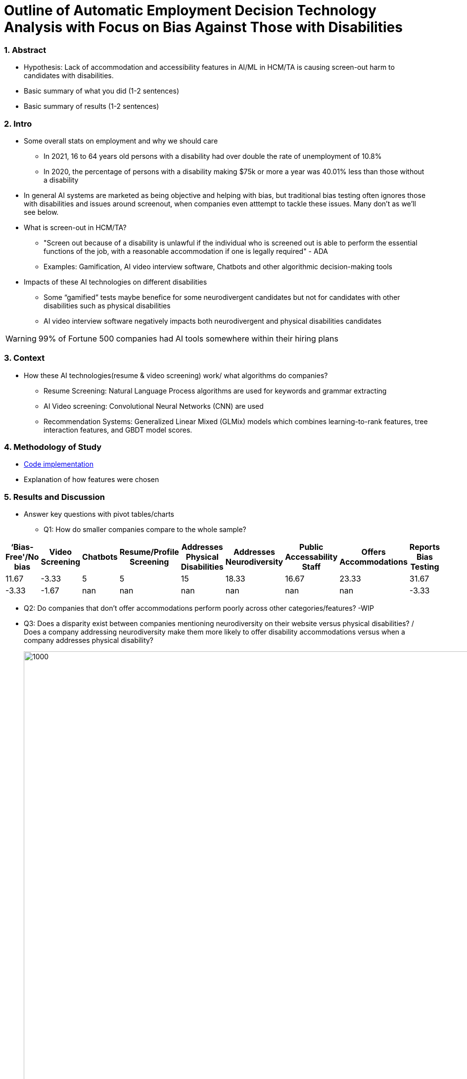 = Outline of Automatic Employment Decision Technology Analysis with Focus on Bias Against Those with Disabilities


=== 1. Abstract
* Hypothesis: Lack of accommodation and accessibility features in AI/ML in HCM/TA is causing screen-out harm to candidates with disabilities.
* Basic summary of what you did (1-2 sentences)
* Basic summary of results (1-2 sentences)

=== 2. Intro
* Some overall stats on employment and why we should care
** In 2021, 16 to 64 years old persons with a disability had over double the rate of unemployment of 10.8%
** In 2020, the percentage of persons with a disability making $75k or more a year was 40.01% less than those without a disability

* In general AI systems are marketed as being objective and helping with bias, but traditional bias testing often ignores those with disabilities and issues around screenout, when companies even atttempt to tackle these issues. Many don't as we'll see below.

* What is screen-out in HCM/TA?

**  "Screen out because of a disability is unlawful if the individual who is screened out is able to perform the essential functions of the job, with a reasonable accommodation if one is legally required" - ADA

** Examples: Gamification, AI video interview software, Chatbots and other algorithmic decision-making tools

* Impacts of these AI technologies on different disabilities

** Some “gamified” tests maybe benefice for some neurodivergent candidates but not for candidates with other disabilities such as physical disabilities
** AI video interview software negatively impacts both neurodivergent and physical disabilities candidates


WARNING: 99% of Fortune 500 companies had AI tools somewhere within their hiring plans

=== 3. Context
* How these AI technologies(resume & video screening) work/ what algorithms do companies?
** Resume Screening: Natural Language Process algorithms are used for keywords and grammar extracting

** AI Video screening: Convolutional Neural Networks (CNN) are used

** Recommendation Systems: Generalized Linear Mixed (GLMix) models which combines learning-to-rank features, tree interaction features, and GBDT model scores.


=== 4. Methodology of Study
* link:https://github.com/midiker/aedt-analysis/blob/main/aedt_analysis.ipynb[Code implementation]
* Explanation of how features were chosen


=== 5. Results and Discussion

* Answer key questions with pivot tables/charts


** Q1: How do smaller companies compare to the whole sample?

[options="header"]
|=======
| ‘Bias-Free'/No bias | Video Screening | Chatbots | Resume/Profile Screening | Addresses Physical Disabilities | Addresses Neurodiversity | Public Accessability Staff | Offers Accommodations | Reports Bias Testing | 
| 11.67 | -3.33 | 5 | 5 | 15 | 18.33 | 16.67 | 23.33 | 31.67 | 
| -3.33 | -1.67 | nan | nan | nan | nan | nan | nan | -3.33 | 
| -8.34 | 5.00 | -1.66 | -5.0 | -15.0 | -18.33 | -16.67 | -16.67 | -28.34
|=======

** Q2:
Do companies that don't offer accommodations perform poorly across other categories/features? -WIP

** Q3:
Does a disparity exist between companies mentioning neurodiversity on their website versus physical disabilities? / Does a company addressing neurodiversity make them more likely to offer disability accommodations versus when a company addresses physical disability?
+
image::https://raw.githubusercontent.com/midiker/aedt-analysis/main/image/Q3.png[1000,2000]

** Q4: If a company reports bias testing is it more likely that they offer accommodations?
+
image::https://raw.githubusercontent.com/midiker/aedt-analysis/main/image/Q4.png[100,300]

** Q5: What percentage of companies offer AI/ML video screening, without any accommodations?
+
image::https://raw.githubusercontent.com/midiker/aedt-analysis/main/image/Q5.png[100,300]

** Q6: What percentage of companies that offer accommodations also offer them immediately or provide a timeframe? (leading to screen out)
+
image::https://raw.githubusercontent.com/midiker/aedt-analysis/main/image/Q6.png[100,500]

** Decision Tree
+

image::https://raw.githubusercontent.com/midiker/aedt-analysis/main/image/DT.jpg[]

* Discuss "Line Leader" & "Problem Child"

=== 6. Conclusions and Recommendations

=== 7. Ethical Statement

=== 8. References

=== 9. Appendix

===== Data Dictionary
[cols="1,2,5"]
|===
|Features|Values|Description


|"Bias-Free"/No bias
|1 = yes, 0 = no,  2=maybe
|If yes, company’s website displays the term "Bias-Free" or similar language, such as eliminates bias, in relation to company's AI/ML technology or  AI/ML technology in general.

|Video Screening
|1 = yes, 0 = no,  2=maybe
|If yes, company’s website displays that company integrates AI/ML screening algorithms in their TA/HR video software.

|Resume/Profile Screening
|1 = yes, 0 = no,  2=maybe
|If yes, company’s website displays that company integrates AI/ML screening algorithms on candidates resumes or profiles in their TA/HR software.

|Chatbots
|1 = yes, 0 = no,  2=maybe
|If yes, company’s website displays that company integrates Chatbots in their TA/HR software.

|Addresses Physical Disabilities
|1 = yes, 0 = no,  2=maybe
|If yes, company’s website addresses ways to assist and/or the benefits of hiring candidates with physical disabilities.

|Addresses Neurodiversity
|1 = yes, 0 = no,  2=maybe
|If yes, company’s website addresses ways to assist and/or the benefits of hiring neurodivergent candidates.

|Public Accessibility Staff
|1 = yes, 0 = no,  2=maybe
|If yes, there is public evidence of accessibility staff on the company’s website or LinkedIn.

|Offers Accommodations
|1 = yes, 0 = no,  2=maybe
|If yes, company has accommodations directly for the AI/ML software

|Immediate/Timeframe for Accommodations
|1 = yes, 0 = no,  2=maybe
|If yes, company gives immediate or a timeframe for when accommodations would be to candidates for AI/ML software.

|Reports Bias Testing
|1 = yes, 0 = no,  2=maybe
|If yes, company states on the its website the company preforms a third Party audits or its own audits for bias in their AI/ML models. Note: this might not include bias testing for disability

|Number of Total Staff
|Small < 100, Medium < 1000, Large > 1001
|Estimate total employee count on LinkedIn or other website
|===
